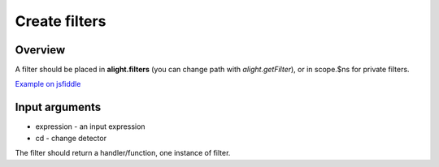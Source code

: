 Create filters
==============

Overview
--------

A filter should be placed in **alight.filters** (you can change path with *alight.getFilter*), or in scope.$ns for private filters.

.. code-block:: javascript
    :caption: Example filter

    alight.filters.mylimit = function(exp, cd) {
        var ce = cd.compile(exp);           // compile the input expression
        return function(value) {            // return handler
            var limit = Number(ce() || 5);
            return value.slice(0, limit)
        }
    }

`Example on jsfiddle <http://jsfiddle.net/lega911/pTT5x/>`_

Input arguments
---------------

* expression - an input expression
* cd - change detector

The filter should return a handler/function, one instance of filter.

.. raw:: html
   :file: discus.html
